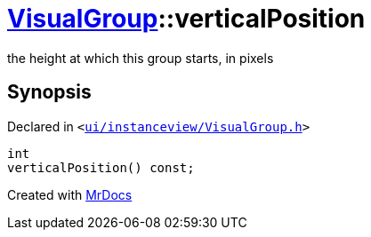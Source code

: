 [#VisualGroup-verticalPosition]
= xref:VisualGroup.adoc[VisualGroup]::verticalPosition
:relfileprefix: ../
:mrdocs:


the height at which this group starts, in pixels



== Synopsis

Declared in `&lt;https://github.com/PrismLauncher/PrismLauncher/blob/develop/launcher/ui/instanceview/VisualGroup.h#L91[ui&sol;instanceview&sol;VisualGroup&period;h]&gt;`

[source,cpp,subs="verbatim,replacements,macros,-callouts"]
----
int
verticalPosition() const;
----



[.small]#Created with https://www.mrdocs.com[MrDocs]#
